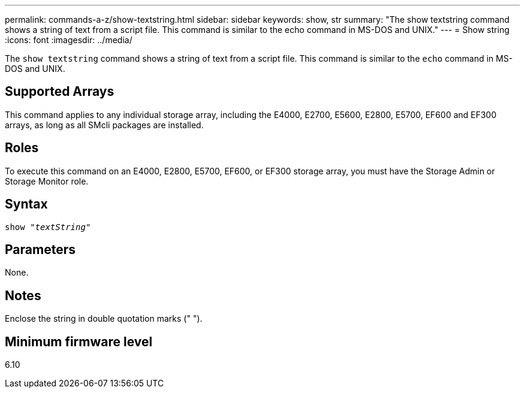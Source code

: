 ---
permalink: commands-a-z/show-textstring.html
sidebar: sidebar
keywords: show, str
summary: "The show textstring command shows a string of text from a script file. This command is similar to the echo command in MS-DOS and UNIX."
---
= Show string
:icons: font
:imagesdir: ../media/

[.lead]
The `show textstring` command shows a string of text from a script file. This command is similar to the `echo` command in MS-DOS and UNIX.

== Supported Arrays

This command applies to any individual storage array, including the E4000, E2700, E5600, E2800, E5700, EF600 and EF300 arrays, as long as all SMcli packages are installed.

== Roles

To execute this command on an E4000, E2800, E5700, EF600, or EF300 storage array, you must have the Storage Admin or Storage Monitor role.

== Syntax
[subs=+macros]
[source,cli]
----
pass:quotes[show "_textString_"]
----

== Parameters

None.

== Notes

Enclose the string in double quotation marks (" ").

== Minimum firmware level

6.10
